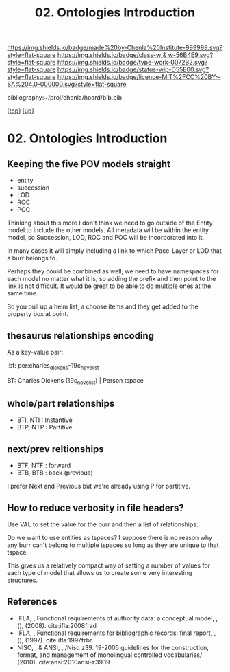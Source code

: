 #   -*- mode: org; fill-column: 60 -*-

#+TITLE: 02. Ontologies Introduction 
#+STARTUP: showall
#+TOC: headlines 4
#+PROPERTY: filename

[[https://img.shields.io/badge/made%20by-Chenla%20Institute-999999.svg?style=flat-square]] 
[[https://img.shields.io/badge/class-w & w-56B4E9.svg?style=flat-square]]
[[https://img.shields.io/badge/type-work-0072B2.svg?style=flat-square]]
[[https://img.shields.io/badge/status-wip-D55E00.svg?style=flat-square]]
[[https://img.shields.io/badge/licence-MIT%2FCC%20BY--SA%204.0-000000.svg?style=flat-square]]

bibliography:~/proj/chenla/hoard/bib.bib

[[[../../index.org][top]]] [[[../index.org][up]]]

* 02. Ontologies Introduction
:PROPERTIES:
:CUSTOM_ID:
:Name:     /home/deerpig/proj/chenla/warp/04/02/intro.org
:Created:  2018-05-18T09:04@Prek Leap (11.642600N-104.919210W)
:ID:       363354f9-4283-4479-9c6e-640d1f4f4006
:VER:      579881150.839522928
:GEO:      48P-491193-1287029-15
:BXID:     proj:GJQ5-5331
:Class:    primer
:Type:     work
:Status:   wip
:Licence:  MIT/CC BY-SA 4.0
:END:


** Keeping the five POV models straight

 - entity
 - succession
 - LOD
 - ROC
 - POC

Thinking about this more I don't think we need to go outside of the
Entity model to include the other models.  All metadata will be within
the entity model, so Succession, LOD, ROC and POC will be incorporated
into it.

In many cases it will simply including a link to which Pace-Layer or
LOD that a burr belongs to.

Perhaps they could be combined as well, we need to have namespaces for
each model no matter what it is, so adding the prefix and then point
to the link is not difficult.  It would be great to be able to do
multiple ones at the same time.

So you pull up a helm list, a choose items and they get added to the
property box at point.

** thesaurus relationships encoding

As a key-value pair:

  :bt: per:charles_dickens--19c_novelist

  #+BT: per:charles_dickens--19c_novelist

  BT: Charles Dickens (19c_novelist)  | Person tspace

** whole/part relationships

 - BTI, NTI : Instantive
 - BTP, NTP : Partitive

** next/prev reltionships

 - BTF, NTF : forward
 - BTB, BTB : back (previous) 

I prefer Next and Previous but we're already using P for partitive.

** How to reduce verbosity in file headers?

Use VAL to set the  value for the burr and then a list of
relationships:

   #+LAYER:   VAL=civ:culture BT=civ:governance
   #+STAGE:   VAL=civ:tools  NT=civ:clockwork 
   #+LOD:     VAL=lod:min
   #+ENTITY:  VAL=exp:Christmas_Carol--novela RT=exp:Christmas_Carol--play

Do we want to use entities as tspaces?  I suppose there is no reason
why any burr can't belong to multiple tspaces so long as they are
unique to that tspace.
    
This gives us a relatively compact way of setting a number of values
for each type of model that allows us to create some very interesting
structures.

** References

  - IFLA, , Functional requirements of authority data: a conceptual
    model, , (), (2008).
    cite:ifla:2008frad
  - IFLA, , Functional requirements for bibliographic records: final
    report, , (), (1997).
    cite:ifla:1997frbr
  - NISO, , & ANSI, , /Niso z39. 19-2005 guidelines for the
    construction, format, and management of monolingual controlled
    vocabularies/ (2010).
    cite:ansi:2010ansi-z39.19
